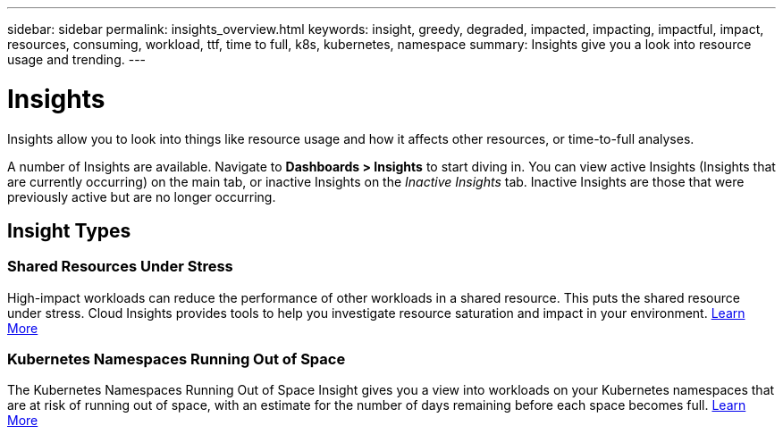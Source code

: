 ---
sidebar: sidebar
permalink: insights_overview.html
keywords: insight, greedy, degraded, impacted, impacting, impactful, impact, resources, consuming, workload, ttf, time to full, k8s, kubernetes, namespace
summary: Insights give you a look into resource usage and trending.
---

= Insights

:toc: macro
:hardbreaks:
:toclevels: 2
:nofooter:
:icons: font
:linkattrs:
:imagesdir: ./media/

[.lead]
Insights allow you to look into things like resource usage and how it affects other resources, or time-to-full analyses.

A number of Insights are available. Navigate to *Dashboards > Insights* to start diving in.  You can view active Insights (Insights that are currently occurring) on the main tab, or inactive Insights on the _Inactive Insights_ tab. Inactive Insights are those that were previously active but are no longer occurring.

== Insight Types

=== Shared Resources Under Stress

High-impact workloads can reduce the performance of other workloads in a shared resource. This puts the shared resource under stress. Cloud Insights provides tools to help you investigate resource saturation and impact in your environment. link:insights_shared_resources_under_stress.html[Learn More]

//NOTE: This is a _Preview_ feature and may change over time as improvements are made. link:/concept_preview_features.html[Learn more] about Cloud Insights Preview features.


=== Kubernetes Namespaces Running Out of Space

The Kubernetes Namespaces Running Out of Space Insight gives you a view into workloads on your Kubernetes namespaces that are at risk of running out of space, with an estimate for the number of days remaining before each space becomes full. link:insights_k8s_namespaces_running_out_of_space.html[Learn More]

//NOTE: This is a _Preview_ feature and may change over time as improvements are made. link:/concept_preview_features.html[Learn more] about Cloud Insights Preview features.

